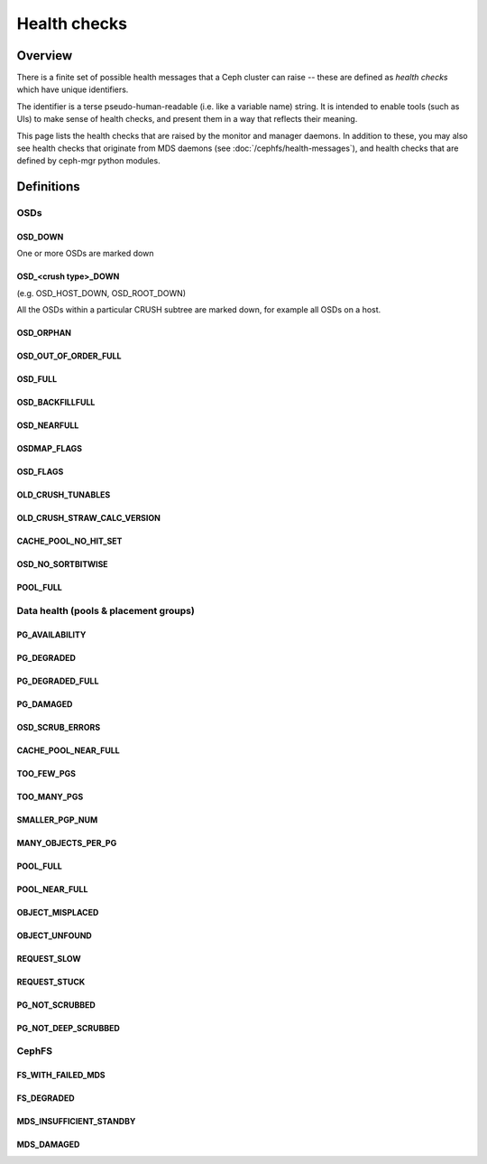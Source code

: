 
=============
Health checks
=============

Overview
========

There is a finite set of possible health messages that a Ceph cluster can
raise -- these are defined as *health checks* which have unique identifiers.

The identifier is a terse pseudo-human-readable (i.e. like a variable name)
string.  It is intended to enable tools (such as UIs) to make sense of
health checks, and present them in a way that reflects their meaning.

This page lists the health checks that are raised by the monitor and manager
daemons.  In addition to these, you may also see health checks that originate
from MDS daemons (see :doc:`/cephfs/health-messages`), and health checks
that are defined by ceph-mgr python modules.

Definitions
===========


OSDs
----

OSD_DOWN
________

One or more OSDs are marked down

OSD_<crush type>_DOWN 
_____________________

(e.g. OSD_HOST_DOWN, OSD_ROOT_DOWN)

All the OSDs within a particular CRUSH subtree are marked down, for example
all OSDs on a host.

OSD_ORPHAN
__________


OSD_OUT_OF_ORDER_FULL
_____________________


OSD_FULL
________


OSD_BACKFILLFULL
________________


OSD_NEARFULL
____________


OSDMAP_FLAGS
____________


OSD_FLAGS
_________


OLD_CRUSH_TUNABLES
__________________


OLD_CRUSH_STRAW_CALC_VERSION
____________________________


CACHE_POOL_NO_HIT_SET
_____________________


OSD_NO_SORTBITWISE
__________________


POOL_FULL
_________


Data health (pools & placement groups)
------------------------------

PG_AVAILABILITY
_______________


PG_DEGRADED
___________


PG_DEGRADED_FULL
________________


PG_DAMAGED
__________

OSD_SCRUB_ERRORS
________________


CACHE_POOL_NEAR_FULL
____________________


TOO_FEW_PGS
___________


TOO_MANY_PGS
____________


SMALLER_PGP_NUM
_______________


MANY_OBJECTS_PER_PG
___________________


POOL_FULL
_________


POOL_NEAR_FULL
______________


OBJECT_MISPLACED
________________


OBJECT_UNFOUND
______________


REQUEST_SLOW
____________


REQUEST_STUCK
_____________


PG_NOT_SCRUBBED
_______________


PG_NOT_DEEP_SCRUBBED
____________________


CephFS
------

FS_WITH_FAILED_MDS
__________________


FS_DEGRADED
___________


MDS_INSUFFICIENT_STANDBY
________________________


MDS_DAMAGED
___________


